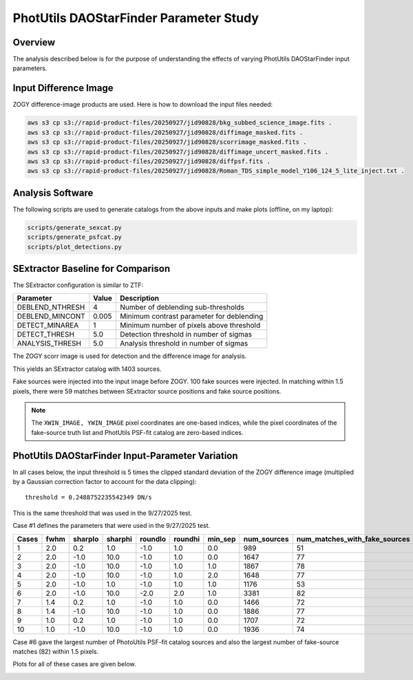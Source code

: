 PhotUtils DAOStarFinder Parameter Study
####################################################


Overview
************************************

The analysis described below is for the purpose of understanding
the effects of varying PhotUtils DAOStarFinder input parameters.


Input Difference Image
************************************

ZOGY difference-image products are used.  Here is how to download the input files needed:

.. code-block::

    aws s3 cp s3://rapid-product-files/20250927/jid90828/bkg_subbed_science_image.fits .
    aws s3 cp s3://rapid-product-files/20250927/jid90828/diffimage_masked.fits .
    aws s3 cp s3://rapid-product-files/20250927/jid90828/scorrimage_masked.fits .
    aws s3 cp s3://rapid-product-files/20250927/jid90828/diffimage_uncert_masked.fits .
    aws s3 cp s3://rapid-product-files/20250927/jid90828/diffpsf.fits .
    aws s3 cp s3://rapid-product-files/20250927/jid90828/Roman_TDS_simple_model_Y106_124_5_lite_inject.txt .


Analysis Software
************************************

The following scripts are used to generate catalogs
from the above inputs and make plots (offline, on my laptop):

.. code-block::

    scripts/generate_sexcat.py
    scripts/generate_psfcat.py
    scripts/plot_detections.py


SExtractor Baseline for Comparison
************************************

The SExtractor configuration is similar to ZTF:

===============      ===================      =====================================================================
Parameter                Value                 Description
===============      ===================      =====================================================================
DEBLEND_NTHRESH           4                    Number of deblending sub-thresholds
DEBLEND_MINCONT           0.005                Minimum contrast parameter for deblending
DETECT_MINAREA            1                    Minimum number of pixels above threshold
DETECT_THRESH             5.0                  Detection threshold in number of sigmas
ANALYSIS_THRESH           5.0                  Analysis threshold in number of sigmas
===============      ===================      =====================================================================

The ZOGY scorr image is used for detection and the difference image for analysis.

This yields an SExtractor catalog with 1403 sources.

Fake sources were injected into the input image before ZOGY.  100 fake sources were injected.
In matching within 1.5 pixels, there were 59 matches between SExtractor source positions and fake source positions.

.. note::
    The ``XWIN_IMAGE, YWIN_IMAGE`` pixel coordinates are one-based indices, while the pixel coordinates
    of the fake-source truth list and PhotUtils PSF-fit catalog are zero-based indices.


PhotUtils DAOStarFinder Input-Parameter Variation
************************************

In all cases below, the input threshold is 5 times the clipped standard deviation
of the ZOGY difference image (multiplied by a Gaussian correction factor to account for the data clipping)::

    threshold = 0.2488752235542349 DN/s

This is the same threshold that was used in the 9/27/2025 test.

Case #1 defines the parameters that were used in the 9/27/2025 test.

===== ==== ======= ======= ======= ======= ======= =========== =============================
Cases fwhm sharplo sharphi roundlo roundhi min_sep num_sources num_matches_with_fake_sources
===== ==== ======= ======= ======= ======= ======= =========== =============================
1     2.0  0.2     1.0     -1.0    1.0     0.0     989         51
2     2.0  -1.0    10.0    -1.0    1.0     0.0     1647        77
3     2.0  -1.0    10.0    -1.0    1.0     1.0     1867        78
4     2.0  -1.0    10.0    -1.0    1.0     2.0     1648        77
5     2.0  -1.0    1.0     -1.0    1.0     1.0     1176        53
6     2.0  -1.0    10.0    -2.0    2.0     1.0     3381        82
7     1.4  0.2     1.0     -1.0    1.0     0.0     1466        72
8     1.4  -1.0    10.0    -1.0    1.0     0.0     1886        77
9     1.0  0.2     1.0     -1.0    1.0     0.0     1707        72
10    1.0  -1.0    10.0    -1.0    1.0     0.0     1936        74
===== ==== ======= ======= ======= ======= ======= =========== =============================

Case #6 gave the largest number of PhotoUtils PSF-fit catalog sources and also
the largest number of fake-source matches (82) within 1.5 pixels.

Plots for all of these cases are given below.

.. image:: sex_vs_psf_fwhm=2.0_sharplo=0.2_sharphi=1.0_roundlo=-1.0_roundhi=1.0_min_sep=0.0.png
.. image:: sex_vs_psf_fwhm=2.0_sharplo=-1.0_sharphi=10.0_roundlo=-1.0_roundhi=1.0_min_sep=0.0.png
.. image:: sex_vs_psf_fwhm=2.0_sharplo=-1.0_sharphi=10.0_roundlo=-1.0_roundhi=1.0_min_sep=1.0.png
.. image:: sex_vs_psf_fwhm=2.0_sharplo=-1.0_sharphi=10.0_roundlo=-1.0_roundhi=1.0_min_sep=2.0.png
.. image:: sex_vs_psf_fwhm=2.0_sharplo=-1.0_sharphi=1.0_roundlo=-1.0_roundhi=1.0_min_sep=1.0.png
.. image:: sex_vs_psf_fwhm=2.0_sharplo=-1.0_sharphi=10.0_roundlo=-2.0_roundhi=2.0_min_sep=1.0.png
.. image:: sex_vs_psf_fwhm=1.4_sharplo=0.2_sharphi=1.0_roundlo=-1.0_roundhi=1.0_min_sep=0.0.png
.. image:: sex_vs_psf_fwhm=1.4_sharplo=-1.0_sharphi=10.0_roundlo=-1.0_roundhi=1.0_min_sep=0.0.png
.. image:: sex_vs_psf_fwhm=1.0_sharplo=0.2_sharphi=1.0_roundlo=-1.0_roundhi=1.0_min_sep=0.0.png
.. image:: sex_vs_psf_fwhm=1.0_sharplo=-1.0_sharphi=10.0_roundlo=-1.0_roundhi=1.0_min_sep=0.0.png


